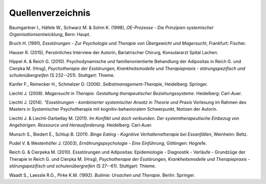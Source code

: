Quellenverzeichnis
^^^^^^^^^^^^^^^^^^

Baumgartner I., Häfele W., Schwarz M. & Sohm K. (1998), *OE-Prozesse - Die Prinzipien systemischer Organisationsentwicklung*, Bern: Haupt.

Bruch H. (1991), *Essstörungen - Zur Psychologie und Therapie von Übergewicht und Magersucht*, Frankfurt: Fischer.

Hauser R. (2015), Persönliches Interview der Autorin, Bariatrischer Chirurg, Konsulararzt Spital Lachen.

Hippel A. & Reich G. (2010). Psychodynamische und familienorientierte Behandlung der Adipositas in Reich G. und Cierpka M. (Hrsg), *Psychotherapie der Esstörungen, Krankheitsmodelle und Therapiepraxis - störungspezifisch und schulenübergreifen* (S 232--251). Stuttgart: Thieme.

Kanfer F., Reinecker H., Schmelzer D. (2006). *Selbstmanagement-Therapie*, Heidelberg: Springer.

Liechti J. (2008). *Magersucht in Therapie. Gestaltung therapeutischer Beziehungssysteme*. Heidelberg: Carl-Auer.

Liechti J. (2014). *"Essstörungen - kombinierter systemischer Ansatz in Theorie und Praxis* Vorlesung im Rahmen des Masters in Systemischer Psychotherapie mit kognitiv-behavioralem Schwerpunkt, Notizen der Autorin.

Liechti J. & Liechti-Darbellay M. (2011). *Im Konflikt und doch verbunden. Der systemtherapeutische Einbezug von Angehörigen. Ressource und Herausforderung*. Heidelberg: Carl-Auer.

Munsch S., Biedert E., Schlup B. (2011). *Binge Eating - Kognitive Verhaltenstherapie bei Essanfällen*, Weinheim: Beltz.

Pudel V. & Westenhöfer J. (2003), *Ernährungspsychologie - Eine Einführung*, Göttingen: Hogrefe.

Reich G. & Cierpeka M. (2010). Essstörungen und Adipositas: Epidemiologie - Diagnostik - Verläufe - Grundzüge der Therapie in Reich G. und Cierpka M. (Hrsg), *Psychotherapie der Esstörungen, Krankheitsmodelle und Therapiepraxis - störungspezifisch und schulenübergreifen* (S 27--61). Stuttgart: Thieme.

Waadt S., Laessle R.G., Pirke K.M. (1992). *Bulimie: Ursachen und Therapie*. Berlin: Springer.
